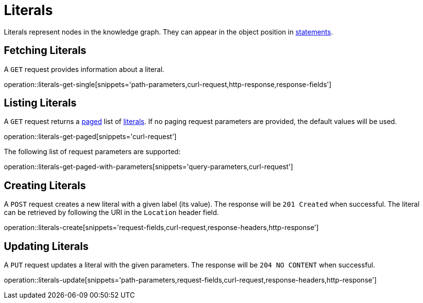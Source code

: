 = Literals

Literals represent nodes in the knowledge graph.
They can appear in the object position in <<Statements,statements>>.

[[literals-fetch]]
== Fetching Literals

A `GET` request provides information about a literal.

operation::literals-get-single[snippets='path-parameters,curl-request,http-response,response-fields']

[[literals-list]]
== Listing Literals

A `GET` request returns a <<sorting-and-pagination,paged>> list of <<literals-fetch,literals>>.
If no paging request parameters are provided, the default values will be used.

operation::literals-get-paged[snippets='curl-request']

The following list of request parameters are supported:

operation::literals-get-paged-with-parameters[snippets='query-parameters,curl-request']

[[literals-create]]
== Creating Literals

A `POST` request creates a new literal with a given label (its value).
The response will be `201 Created` when successful.
The literal can be retrieved by following the URI in the `Location` header field.

operation::literals-create[snippets='request-fields,curl-request,response-headers,http-response']

[[literals-edit]]
== Updating Literals

A `PUT` request updates a literal with the given parameters.
The response will be `204 NO CONTENT` when successful.

operation::literals-update[snippets='path-parameters,request-fields,curl-request,response-headers,http-response']
